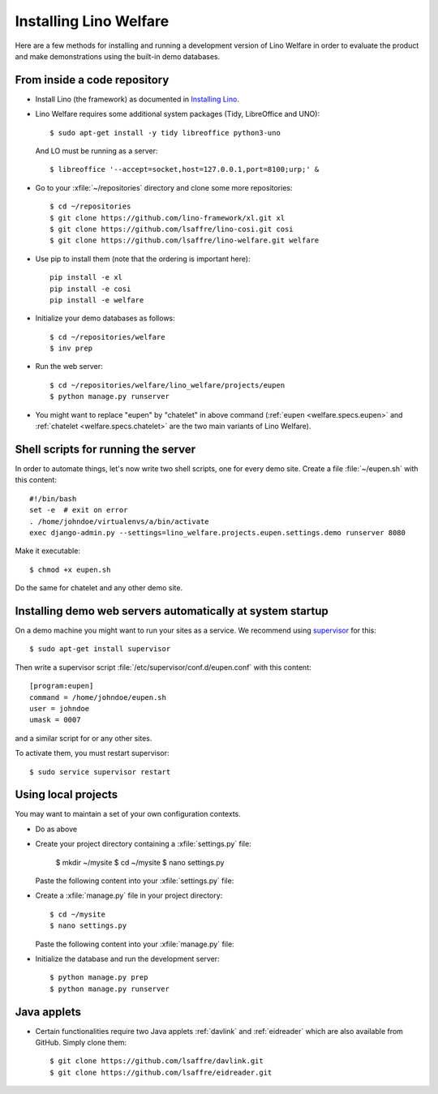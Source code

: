 .. _welfare.install:

=======================
Installing Lino Welfare
=======================

Here are a few methods for installing and running a development
version of Lino Welfare in order to evaluate the product and make
demonstrations using the built-in demo databases.

From inside a code repository
=============================

- Install Lino (the framework) as documented in `Installing Lino
  <http://lino-framework.org/dev/install.html>`__.

- Lino Welfare requires some additional system packages (Tidy,
  LibreOffice and UNO)::

    $ sudo apt-get install -y tidy libreoffice python3-uno

  And LO must be running as a server::
    
    $ libreoffice '--accept=socket,host=127.0.0.1,port=8100;urp;' &

- Go to your :xfile:`~/repositories` directory and clone some more
  repositories::

    $ cd ~/repositories
    $ git clone https://github.com/lino-framework/xl.git xl
    $ git clone https://github.com/lsaffre/lino-cosi.git cosi
    $ git clone https://github.com/lsaffre/lino-welfare.git welfare

- Use pip to install them (note that the ordering is important here)::

    pip install -e xl
    pip install -e cosi
    pip install -e welfare

- Initialize your demo databases as follows::

      $ cd ~/repositories/welfare
      $ inv prep

- Run the web server::

    $ cd ~/repositories/welfare/lino_welfare/projects/eupen
    $ python manage.py runserver

- You might want to replace "eupen" by "chatelet" in above command
  (:ref:`eupen <welfare.specs.eupen>` and :ref:`chatelet
  <welfare.specs.chatelet>` are the two main variants of Lino
  Welfare).
  

Shell scripts for running the server
====================================

In order to automate things, let's now write two shell scripts, one
for every demo site. Create a file :file:`~/eupen.sh` with this
content::
  
    #!/bin/bash
    set -e  # exit on error
    . /home/johndoe/virtualenvs/a/bin/activate
    exec django-admin.py --settings=lino_welfare.projects.eupen.settings.demo runserver 8080

Make it executable::

  $ chmod +x eupen.sh

Do the same for chatelet and any other demo site.  


Installing demo web servers automatically at system startup
===========================================================

On a demo machine you might want to run your sites as a service. We
recommend using `supervisor <http://supervisord.org/>`_ for this::

    $ sudo apt-get install supervisor

Then write a supervisor script
:file:`/etc/supervisor/conf.d/eupen.conf` with this content::
          
      [program:eupen]
      command = /home/johndoe/eupen.sh
      user = johndoe
      umask = 0007

and a similar script for or any other sites.

To activate them, you must restart supervisor::

  $ sudo service supervisor restart

  

Using local projects
====================

You may want to maintain a set of your own configuration contexts.

- Do as above

- Create your project directory containing a :xfile:`settings.py`
  file:

    $ mkdir ~/mysite
    $ cd ~/mysite
    $ nano settings.py

  Paste the following content into your :xfile:`settings.py` file:
    
  .. literalinclude:: settings.py

- Create a :xfile:`manage.py` file in your project directory::

    $ cd ~/mysite
    $ nano settings.py

  Paste the following content into your :xfile:`manage.py` file:
    
  .. literalinclude:: manage.py

- Initialize the database and run the development server::

    $ python manage.py prep
    $ python manage.py runserver


Java applets
============

- Certain functionalities require two Java applets :ref:`davlink` and
  :ref:`eidreader` which are also available from GitHub. Simply clone
  them::

    $ git clone https://github.com/lsaffre/davlink.git
    $ git clone https://github.com/lsaffre/eidreader.git


    
